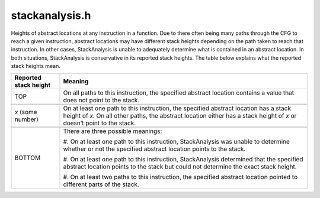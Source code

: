 .. _`sec:stackanalysis.h`:

stackanalysis.h
###############

.. cpp:namespace:: Dyninst

Heights of abstract locations at any instruction in a function. Due to
there often being many paths through the CFG to reach a given
instruction, abstract locations may have different stack heights
depending on the path taken to reach that instruction. In other cases,
StackAnalysis is unable to adequately determine what is contained in an
abstract location. In both situations, StackAnalysis is conservative in
its reported stack heights. The table below explains what the reported
stack heights mean.

+-----------------------+---------------------------------------------+
| Reported stack height | Meaning                                     |
+=======================+=============================================+
| TOP                   | On all paths to this instruction, the       |
|                       | specified abstract location contains a      |
|                       | value that does not point to the stack.     |
+-----------------------+---------------------------------------------+
|                       |                                             |
+-----------------------+---------------------------------------------+
| *x* (some number)     | On at least one path to this instruction,   |
|                       | the specified abstract location has a stack |
|                       | height of *x*. On all other paths, the      |
|                       | abstract location either has a stack height |
|                       | of *x* or doesn’t point to the stack.       |
+-----------------------+---------------------------------------------+
|                       |                                             |
+-----------------------+---------------------------------------------+
| BOTTOM                | There are three possible meanings:          |
|                       |                                             |
|                       | #. On at least one path to this             |
|                       | instruction, StackAnalysis was unable to    |
|                       | determine whether or not the specified      |
|                       | abstract location points to the stack.      |
|                       |                                             |
|                       | #. On at least one path to this             |
|                       | instruction, StackAnalysis determined       |
|                       | that the specified abstract location        |
|                       | points to the stack but could not           |
|                       | determine the exact stack height.           |
|                       |                                             |
|                       | #. On at least two paths to this            |
|                       | instruction, the specified abstract         |
|                       | location pointed to different parts of      |
|                       | the stack.                                  |
+-----------------------+---------------------------------------------+

.. cpp:class:: StackAnalysis

  **An interface used to determine the possible stack**

  .. cpp:type:: boost::shared_ptr<InstructionAPI::Instruction> InstructionPtr

    An alias for :cpp:type:`InstructionAPI::Instruction::Ptr`.

  .. cpp:type:: boost::shared_ptr<InstructionAPI::Expression> ExpressionPtr

    An alias for :cpp:type:`InstructionAPI::Expression::Ptr`.

  .. cpp:function:: StackAnalysis(ParseAPI::Function *f)

    Creates a StackAnalysis object for function ``f``.

  .. cpp:function:: StackAnalysis(ParseAPI::Function *f, const std::map<Address, Address> &crm, const std::map<Address, TransferSet> &fs)

    Constructs a StackAnalysis object for function ``f`` with
    interprocedural analysis activated. A call resolution map is passed in
    ``crm`` mapping addresses of call sites to the resolved inter-module
    target address of the call. Generally the call resolution map is created
    with DyninstAPI where PLT resolution is done. Function summaries are
    passed in ``fs`` which maps function entry addresses to summaries. The
    function summaries are then used at all call sites to those functions.

  .. cpp:function:: Height find(ParseAPI::Block *b, Address addr, Absloc loc)

    Returns the stack height of abstract location ``loc`` before execution
    of the instruction with address ``addr`` contained in basic block ``b``.
    The address ``addr`` must be contained in block ``b``, and block ``b``
    must be contained in the function used to create this StackAnalysis
    object.

  .. cpp:function:: Height findSP(ParseAPI::Block *b, Address addr)
  .. cpp:function:: Height findFP(ParseAPI::Block *b, Address addr)

    Returns the stack height of the stack pointer and frame pointer,
    respectively, before execution of the instruction with address ``addr``
    contained in basic block ``b``. The address ``addr`` must be contained
    in block ``b``, and block ``b`` must be contained in the function used
    to create this StackAnalysis object.

  .. cpp:function:: void findDefinedHeights(ParseAPI::Block *b, Address addr, std::vector<std::pair<Absloc, Height>> &heights)

    Writes to the vector ``heights`` all defined <abstract location, stack
    height> pairs before execution of the instruction with address ``addr``
    contained in basic block ``b``. Note that abstract locations with stack
    heights of TOP (i.e. they do not point to the stack) are not written to
    ``heights``. The address ``addr`` must be contained in block ``b``, and
    block ``b`` must be contained in the function used to create this
    StackAnalysis object.

  .. cpp:function:: bool canGetFunctionSummary()

    Returns ``true`` if the function associated with this StackAnalysis object
    returns on some execution path.

  .. cpp:function:: bool getFunctionSummary(TransferSet &summary)

    Returns in ``summary`` a summary for the function associated with this
    StackAnalysis object. Function summaries can then be passed to the
    constructors for other StackAnalysis objects to enable interprocedural
    analysis.

    Returns ``true`` on success.

.. cpp:class:: StackAnalysis::Height

  **A representation of stack offsets**

  Every Height represents a stack height of either TOP, BOTTOM, or *x*, where *x* is some integral number.

  .. Note:: This class satisfies the `Compare <https://en.cppreference.com/w/cpp/named_req/Compare>`_ concept.

  .. cpp:type:: signed long Height_t

  .. cpp:enum:: Type

    .. cpp:enumerator:: TOP
    .. cpp:enumerator:: BOTTOM
    .. cpp:enumerator:: HEIGHT

  .. cpp:member:: static const Height_t uninitialized = MAXLONG
  .. cpp:member:: static const Height_t notUnique = MINLONG
  .. cpp:member:: static const Height bottom
  .. cpp:member:: static const Height top

  .. cpp:function:: Height(const Height_t h)

    Creates a Height object with stack height ``h``.

  .. cpp:function:: Height()

    Creates a Height object with stack height :cpp:enumerator::`TOP`.

  .. cpp:function:: Height_t height() const

    Returns the stack height as an integral value.

  .. cpp:function:: std::string format() const

    Returns a string representation of the stack height.

  .. cpp:function:: bool isTop() const

    Returns ``true`` if this stack height is :cpp:enumerator::`TOP`.

  .. cpp:function:: bool isBottom() const

    Returns ``true`` if this stack height is :cpp:enumerator::`BOTTOM`.

  .. cpp:function:: static Height meet(const Height &lhs, const Height &rhs)

    Selects the higher of the two heights.

  .. cpp:function:: static Height meet(std::set<Height> &ins)

    Selects the highest height.

  .. cpp:function:: Height &operator+=(const Height &rhs)
  .. cpp:function:: Height &operator+=(const signed long &rhs) const
  .. cpp:function:: Height operator+(const Height &rhs) const
  .. cpp:function:: const Height operator+(const signed long &rhs) const
  .. cpp:function:: const Height operator-(const Height &rhs) const

    Returns the result of basic arithmetic on Height objects.

  .. note:: For integral stack heights, *x* and *y*, and *S* any stack height

    .. math::

      TOP + TOP = TOP

      TOP + x = BOTTOM

      x + y = (x+y)

      BOTTOM + S = BOTTOM


    The subtraction rules can be obtained by replacing all + signs with - signs.

  .. cpp:function:: friend std::ostream& operator<<(std::ostream& stream, const Height& c)

    Writes a representation of a Height to ``stream``.

    .. Note:: Implicitly calls :cpp:func:`format`.
